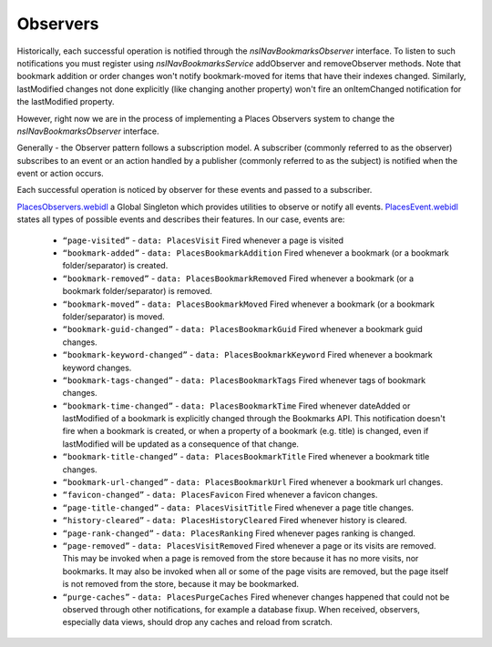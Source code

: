 Observers
=========

Historically, each successful operation is notified through the *nsINavBookmarksObserver* interface. To listen to such notifications you must register using *nsINavBookmarksService* addObserver and removeObserver methods. Note that bookmark addition or order changes won't notify bookmark-moved for items that have their indexes changed.
Similarly, lastModified changes not done explicitly (like changing another property) won't fire an onItemChanged notification for the lastModified property.

However, right now we are in the process of implementing a Places Observers system to change the *nsINavBookmarksObserver* interface.

Generally - the Observer pattern follows a subscription model. A subscriber (commonly referred to as the observer) subscribes to an event or an action handled by a publisher (commonly referred to as the subject) is notified when the event or action occurs.

Each successful operation is noticed by observer for these events and passed to a subscriber.

`PlacesObservers.webidl`_ a Global Singleton which provides utilities to observe or notify all events.
`PlacesEvent.webidl`_ states all types of possible events and describes their features. In our case, events are:

  - ``“page-visited”`` - ``data: PlacesVisit`` Fired whenever a page is visited
  - ``“bookmark-added”`` - ``data: PlacesBookmarkAddition`` Fired whenever a bookmark (or a bookmark folder/separator) is created.
  - ``“bookmark-removed”`` - ``data: PlacesBookmarkRemoved`` Fired whenever a bookmark (or a bookmark folder/separator) is removed.
  - ``“bookmark-moved”`` - ``data: PlacesBookmarkMoved`` Fired whenever a bookmark (or a bookmark folder/separator) is moved.
  - ``“bookmark-guid-changed”`` - ``data: PlacesBookmarkGuid`` Fired whenever a bookmark guid changes.
  - ``“bookmark-keyword-changed”`` - ``data: PlacesBookmarkKeyword`` Fired whenever a bookmark keyword changes.

  - ``“bookmark-tags-changed”`` - ``data: PlacesBookmarkTags`` Fired whenever tags of bookmark changes.
  - ``“bookmark-time-changed”`` - ``data: PlacesBookmarkTime`` Fired whenever dateAdded or lastModified of a bookmark is explicitly changed through the Bookmarks API. This notification doesn't fire when a bookmark is created, or when a property of a bookmark (e.g. title) is changed, even if lastModified will be updated as a consequence of that change.
  - ``“bookmark-title-changed”`` - ``data: PlacesBookmarkTitle`` Fired whenever a bookmark title changes.
  - ``“bookmark-url-changed”`` - ``data: PlacesBookmarkUrl`` Fired whenever a bookmark url changes.
  - ``“favicon-changed”`` - ``data: PlacesFavicon`` Fired whenever a favicon changes.
  - ``“page-title-changed”`` - ``data: PlacesVisitTitle`` Fired whenever a page title changes.
  - ``“history-cleared”`` - ``data: PlacesHistoryCleared`` Fired whenever history is cleared.
  - ``“page-rank-changed”`` - ``data: PlacesRanking`` Fired whenever pages ranking is changed.
  - ``“page-removed”`` - ``data: PlacesVisitRemoved`` Fired whenever a page or its visits are removed. This may be invoked when a page is removed from the store because it has no more visits, nor bookmarks. It may also be invoked when all or some of the page visits are removed, but the page itself is not removed from the store, because it may be bookmarked.
  - ``“purge-caches”`` - ``data: PlacesPurgeCaches`` Fired whenever changes happened that could not be observed through other notifications, for example a database fixup. When received, observers, especially data views, should drop any caches and reload from scratch.

  .. _PlacesObservers.webidl: https://searchfox.org/mozilla-central/source/dom/chrome-webidl/PlacesObservers.webidl
  .. _PlacesEvent.webidl: https://searchfox.org/mozilla-central/source/dom/chrome-webidl/PlacesEvent.webidl
